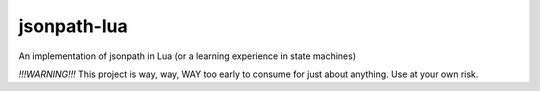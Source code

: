 jsonpath-lua
============

An implementation of jsonpath in Lua (or a learning experience in state machines)

*!!!WARNING!!!* This project is way, way, WAY too early to consume for just about anything. Use
at your own risk.
